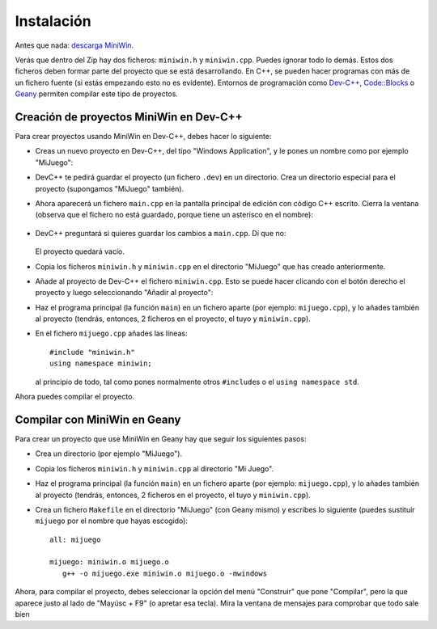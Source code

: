 
Instalación
===========

Antes que nada: `descarga MiniWin <https://github.com/pauek/MiniWin/zipball/master>`_.

Verás que dentro del Zip hay dos ficheros: ``miniwin.h`` y
``miniwin.cpp``. Puedes ignorar todo lo demás. Estos dos ficheros
deben formar parte del proyecto que se está desarrollando. En C++, se
pueden hacer programas con más de un fichero fuente (si estás
empezando esto no es evidente). Entornos de programación como `Dev-C++
<http://www.bloodshed.net/devcpp.html>`_, `Code::Blocks
<http://www.codeblocks.org>`_ o `Geany <http://www.geany.org>`_
permiten compilar este tipo de proyectos.

Creación de proyectos MiniWin en Dev-C++
----------------------------------------

Para crear proyectos usando MiniWin en Dev-C++, debes hacer lo
siguiente:

- Creas un nuevo proyecto en Dev-C++, del tipo "Windows Application",
  y le pones un nombre como por ejemplo "MiJuego":

  .. image:: _static/devcpp1.png

- DevC++ te pedirá guardar el proyecto (un fichero ``.dev``) en un
  directorio. Crea un directorio especial para el proyecto (supongamos
  "MiJuego" también).

- Ahora aparecerá un fichero ``main.cpp`` en la pantalla principal de
  edición con código C++ escrito. Cierra la ventana (observa que el
  fichero no está guardado, porque tiene un asterisco en el nombre):

   .. image:: _static/devcpp2.png

- DevC++ preguntará si quieres guardar los cambios a ``main.cpp``. Dí
  que no:

   .. image:: _static/devcpp3.png

  El proyecto quedará vacío.

- Copia los ficheros ``miniwin.h`` y ``miniwin.cpp`` en el directorio
  "MiJuego" que has creado anteriormente.

- Añade al proyecto de Dev-C++ el fichero ``miniwin.cpp``. Esto se
  puede hacer clicando con el botón derecho el proyecto y luego
  seleccionando "Añadir al proyecto":

  .. image:: _static/devcpp4.png

- Haz el programa principal (la función ``main``) en un fichero aparte
  (por ejemplo: ``mijuego.cpp``), y lo añades también al proyecto
  (tendrás, entonces, 2 ficheros en el proyecto, el tuyo y
  ``miniwin.cpp``).

- En el fichero ``mijuego.cpp`` añades las líneas::

     #include "miniwin.h"
     using namespace miniwin;

  al principio de todo, tal como pones normalmente otros
  ``#include``\s o el ``using namespace std``.

Ahora puedes compilar el proyecto.

Compilar con MiniWin en Geany
-----------------------------

Para crear un proyecto que use MiniWin en Geany hay que seguir los
siguientes pasos:

- Crea un directorio (por ejemplo "MiJuego").

- Copia los ficheros ``miniwin.h`` y ``miniwin.cpp`` al directorio
  "Mi Juego".

- Haz el programa principal (la función ``main``) en un fichero aparte
  (por ejemplo: ``mijuego.cpp``), y lo añades también al proyecto
  (tendrás, entonces, 2 ficheros en el proyecto, el tuyo y
  ``miniwin.cpp``).

- Crea un fichero ``Makefile`` en el directorio "MiJuego" (con Geany
  mismo) y escribes lo siguiente (puedes sustituir ``mijuego`` por el nombre
  que hayas escogido)::

     all: mijuego

     mijuego: miniwin.o mijuego.o
        g++ -o mijuego.exe miniwin.o mijuego.o -mwindows

Ahora, para compilar el proyecto, debes seleccionar la opción del menú
"Construir" que pone "Compilar", pero la que aparece justo al lado de
"Mayúsc + F9" (o apretar esa tecla). Mira la ventana de mensajes para
comprobar que todo sale bien
